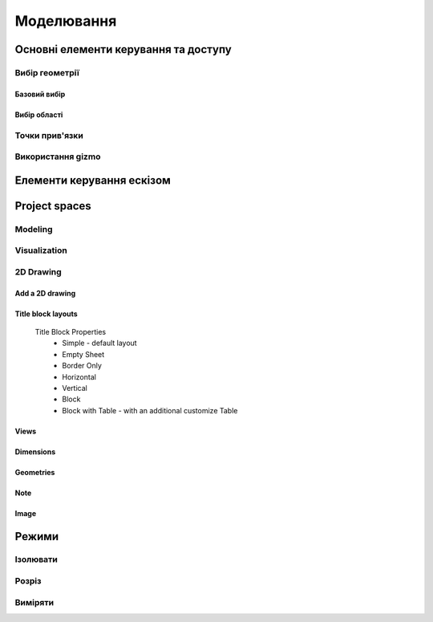 
Моделювання
============

Основні елементи керування та доступу
--------------------------------------

Вибір геометрії
~~~~~~~~~~~~~~~~~~

Базовий вибір
"""""""""""""""

.. glossary::

    Базовий вибір
        * виберіть грань, ескіз або край - клікніть один раз
        * виберіть ціле тіло або з’єднані елементи ескізу – двічі клікніть
        * виберіть кілька елементів, один за іншим - натисніть Shift і клікніть кожен елемент
        * вибрати все - Ctrl-A
        * скасувати вибір усіх - клікніть порожню область або Esc

Вибір області
""""""""""""""

.. glossary::

    Вибір області
        * виділення області зліва направо - вибір елементів, які повністю знаходяться в полі виділення
        * виділення області справа наліво - вибір усіх елементів, яких торкається поле виділення
        * відфільтрувати виділення - використовуйте Tab для циклічного переходу між фільтрами вибору

Точки прив'язки
~~~~~~~~~~~~~~~~~

.. glossary::

    Точки прив'язки
        * кінцеві точки - в лінійних, дугових і сплайнових ескізних елементах або ребрах тіл
        * середини - середина між двома кінцями відрізка
        * центрові точки - в центрі дуг і кругових ребер, а також плоских прямокутних граней
        * точки перетину - в яких зустрічаються або перетинаються дві лінії

Використання gizmo
~~~~~~~~~~~~~~~~~~~~~~

.. glossary::

    Використання gizmo
        * центр gizmo:
            * визначає центр будь-якого обертального руху
            * контролює орієнтацію gizmo
        * стрілки gizmo - забезпечують лінійне та поворотне управління
        * плитки gizmo - перетягуються для лінійних переміщень уздовж площини

Елементи керування ескізом
-------------------------------

.. glossary::

    Стани точок ескізу
        * Без зв’язку – точки можуть вільно переміщуватися у межах ескізу
        * З’єднані:
            * з іншою точкою ескізу – під час змінення точки рухатимуться разом
            * з лінією або кривою – може рухатися вздовж лінії, кривої або вздовж проекції
              лінії або кривої
            * з центром лінії – залишайтеся в центрі лінії, якщо довжина лінії
              або позиція змінена
        * Заблоковані - зафіксовані і не можуть бути переміщеними

    Обмеження шаблону ескізу
        * автоматично створюється за допомогою інструмента Шаблон для елементів ескізу або профілів ескізу
        * змінити визначення шаблона та кількість:
            * виберіть будь-який ескіз, що належить до шаблону ескізу, щоб повторно активувати 
              значки керування шаблоном
            * використовуйте значки керування шаблоном, щоб налаштувати тип визначення шаблона, 
              відстань і кількість
            * виділіть порожню область сітки або виберіть «Вийти з ескізу»
        * видалити обмеження шаблону ескізу:
            * у режимі ескізу знайдіть вихідний ескіз, на основі якого ви створили шаблон
            * виберіть значок обмеження шаблону ескізу на вихідному ескізі
            * у меню «Ескіз» виберіть «Видалити обмеження»
            * змінюйте окремі елементи шаблона

    Редагування ескізних розмірів
        * редагувати розмір:
            * клікніть елемент, щоб вибрати його
            * наведіть курсор на позначку розміру
            * за допомогою клавіатури введіть значення нового розміру

    Визначення ескізної площини
        * виберіть площину перед початком ескізу
        * вибрати плоску грань або будівельну площину
        * виберіть із куба Orientation
        * виберіть із Переглядів у Переглядах і Зовнішньому вигляді
        * почати малювати на іншій площині:
            * перетягніть вказівник, щоб навести курсор на плоску грань або будівельну площину
            * натисніть пробіл

    Переміщення ескізу по площинах
        * двічі клацніть/торкніться куба орієнтації, щоб установити вигляд за замовчуванням
        * виберіть Перемістити/Обернути
        * перетягніть плитки в центрі gizmo, щоб перемістити ескіз уздовж площин

Project spaces
-------------------

Modeling
~~~~~~~~~~~~~

.. glossary::

    Modeling space
        main working area when creating 2D sketches and 3D models

Visualization
~~~~~~~~~~~~~

.. glossary::

    Visualization
        renders model with materials, environment, and camera and depth

2D Drawing
~~~~~~~~~~~~~~~~

Add a 2D drawing
""""""""""""""""""

.. glossary::

    2D Drawings
        space to create 2D technical drawings

    Drawing Preferences dialog
        * Drawing Title
        * Sheet Size
        * Orientation
        * View-to-Sheet Scale
        * Include 4 Views

    Drawing Properties
        * Sheet
            * Orientation
            * Sheet Size
            * View Scale
            * Projection
            * Title Block
        * Dimensions
            * Units
            * Angle Format
            * Length Precision
            * Angle Precision
            * Decimal Separator
        * Line Widths
            * Visible Outlines
            * Hidden Lines
            * Dimension Lines
            * Center Lines
            * Section Lines
            * Detail Marks

Title block layouts
""""""""""""""""""""""

    Title Block Properties
        * Simple - default layout
        * Empty Sheet
        * Border Only
        * Horizontal
        * Vertical
        * Block
        * Block with Table - with an additional customize Table
         
Views
""""""""""

.. glossary::

    Base View
        the main building block used to create base, isometric and projection views 

    Section View
        canbe created from base or projection views 

    Detail View
        add detail views to your 2D Drawings 

Dimensions
""""""""""""

.. glossary::

    Dimensioning tool
        * Line Length
        * Point-to-Point Distance
        * Point-to-Line Distance
        * Line-to-Line Distance
        * Arc Angle
        * 3-Point Angle
        * Line-to-Line Angle
        * Radius
        * Diameter
        * Min-Max Distance

    Dimension editor badge 
        * Prefix Text
        * Tolerances
        * Suffix Text

Geometries
""""""""""""

.. glossary::

    Geometry types
        * Centerline
            * 2-Point Centerline
            * 2-Line Centerline
            * 3-Point Circular Centerline
            * 3-Point Centerline
        * Center mark - indicatiopn of the centers of circles, arcs, and circular edges
        * Intersection mark -mark points as references for dimensioning.

Note
""""""""""

.. glossary::

    Note
        annotate parts of drawing 

Image
""""""""

.. glossary::

    Image
        add images to your 2D Drawings

Режими
------

Ізолювати
~~~~~~~~~~~~

.. glossary::

    Інструмент «Ізолювати»
        ізолює елемент моделі, щоб легко працювати над певними частинами чи
        тілами, не відволікаючись.

    Ізолювати елемент:
        * Виберіть елемент або елементи, які потрібно ізолювати.
        * З адаптивних режимів виберіть «Ізолювати», щоб увімкнути його

Розріз
~~~~~~~~~~~~

.. glossary::

    Інструмент "Розріз" 
        показує внутрішні частини тривимірних тіл, щоб переглянути та 
        змінити внутрішні частини вашої моделі

    Створити Розріз:
        * Виберіть площину
        * виберіть "Розріз", щоб увімкнути перегляд розрізу

Виміряти
~~~~~~~~~

.. glossary::

    Переглянути вимірювання:
        * виберіть «Виміряти», щоб відкрити спливаючу панель
        * виберіть елементи моделі, які ви хочете виміряти
 
    Закріпити вимірювання:
        * виберіть значок шпильки біля вимірювання
        * виберіть видалити біля закріпленого вимірювання

    Додати вимірювання точка-точка:
        * виберіть вимірювання між двома точками
        * виберіть тип вимірювання:
            * відстань від точки до точки
            * 3-точковий кут
        * виберіть поверхню, щоб знайти помічені точки
        * виберіть помічені точки, які ви хочете виміряти
        * виберіть Готово
